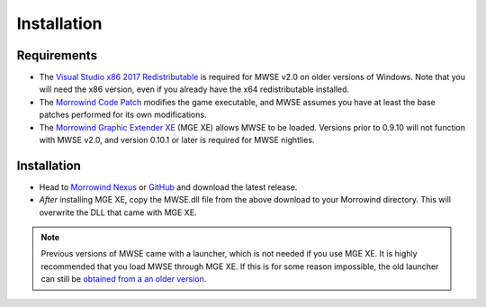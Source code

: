 
Installation
========================================================

Requirements
--------------------------------------------------------

- The `Visual Studio x86 2017 Redistributable <https://aka.ms/vs/15/release/VC_redist.x86.exe>`_ is required for MWSE v2.0 on older versions of Windows. Note that you will need the x86 version, even if you already have the x64 redistributable installed.
- The `Morrowind Code Patch <https://www.nexusmods.com/morrowind/mods/19510/?>`_ modifies the game executable, and MWSE assumes you have at least the base patches performed for its own modifications.
- The `Morrowind Graphic Extender XE <https://www.nexusmods.com/morrowind/mods/41102>`_ (MGE XE) allows MWSE to be loaded. Versions prior to 0.9.10 will not function with MWSE v2.0, and version 0.10.1 or later is required for MWSE nightlies.

Installation
--------------------------------------------------------

- Head to `Morrowind Nexus <https://www.nexusmods.com/morrowind/mods/45468>`_ or `GitHub <https://github.com/MWSE/MWSE/releases>`_ and download the latest release.
- *After* installing MGE XE, copy the MWSE.dll file from the above download to your Morrowind directory. This will overwrite the DLL that came with MGE XE.

.. note:: Previous versions of MWSE came with a launcher, which is not needed if you use MGE XE. It is highly recommended that you load MWSE through MGE XE. If this is for some reason impossible, the old launcher can still be `obtained from a an older version <https://github.com/Merzasphor/MWSE/releases>`_.
